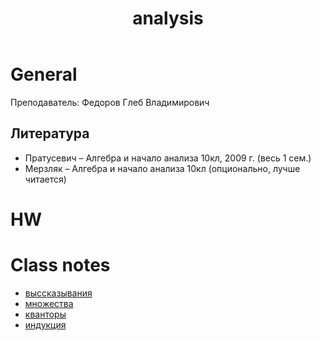 :PROPERTIES:
:ID:       0ba4c3dd-758d-4913-834e-46e8799413e4
:END:
#+title: analysis
#+category: матан
#+language: ru

* General
Преподаватель: Федоров Глеб Владимирович

** Литература
- Пратусевич -- Алгебра и начало анализа 10кл, 2009 г. (весь 1 сем.)
- Мерзляк -- Алгебра и начало анализа 10кл (опционально, лучше читается)



* HW

* Class notes
- [[id:bbcdfb12-2081-447d-9571-8c9fa188326e][выссказывания]]
- [[id:14934769-8e7e-4543-9c14-63ab9f792603][множества]]
- [[id:b3335ce6-b81b-43e5-aedb-62dce5105cc5][кванторы]]
- [[id:6f892d74-0c27-4186-98c9-17ab219b0a1f][индукция]]
